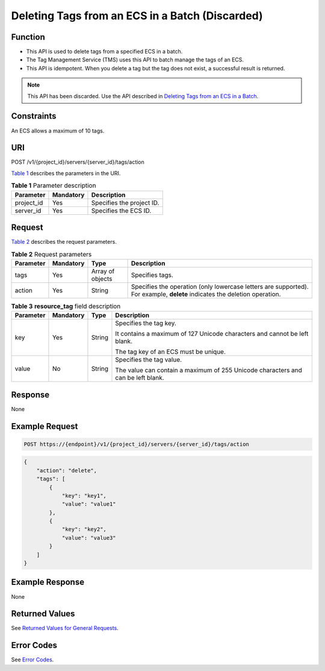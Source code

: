 Deleting Tags from an ECS in a Batch (Discarded)
================================================

Function
--------

-  This API is used to delete tags from a specified ECS in a batch.
-  The Tag Management Service (TMS) uses this API to batch manage the tags of an ECS.
-  This API is idempotent. When you delete a tag but the tag does not exist, a successful result is returned.

.. note::

   This API has been discarded. Use the API described in `Deleting Tags from an ECS in a Batch <../../apis_recommended/tag_management/deleting_tags_from_an_ecs_in_a_batch.html>`__.

Constraints
-----------

An ECS allows a maximum of 10 tags.

URI
---

POST /v1/{project_id}/servers/{server_id}/tags/action

`Table 1 <#enustopic0000001252263549enustopic0096282701table19484740133714>`__ describes the parameters in the URI. 

.. _ENUSTOPIC0000001252263549enustopic0096282701table19484740133714:

.. table:: **Table 1** Parameter description

   ========== ========= =========================
   Parameter  Mandatory Description
   ========== ========= =========================
   project_id Yes       Specifies the project ID.
   server_id  Yes       Specifies the ECS ID.
   ========== ========= =========================

Request
-------

`Table 2 <#enustopic0000001252263549table787034194212>`__ describes the request parameters.



.. _ENUSTOPIC0000001252263549table787034194212:

.. table:: **Table 2** Request parameters

   +-----------+-----------+------------------+---------------------------------------------------------------------------------------------------------------------------+
   | Parameter | Mandatory | Type             | Description                                                                                                               |
   +===========+===========+==================+===========================================================================================================================+
   | tags      | Yes       | Array of objects | Specifies tags.                                                                                                           |
   +-----------+-----------+------------------+---------------------------------------------------------------------------------------------------------------------------+
   | action    | Yes       | String           | Specifies the operation (only lowercase letters are supported). For example, **delete** indicates the deletion operation. |
   +-----------+-----------+------------------+---------------------------------------------------------------------------------------------------------------------------+



.. _ENUSTOPIC0000001252263549table3147055191316:

.. table:: **Table 3** **resource_tag** field description

   +-----------------+-----------------+-----------------+----------------------------------------------------------------------------------+
   | Parameter       | Mandatory       | Type            | Description                                                                      |
   +=================+=================+=================+==================================================================================+
   | key             | Yes             | String          | Specifies the tag key.                                                           |
   |                 |                 |                 |                                                                                  |
   |                 |                 |                 | It contains a maximum of 127 Unicode characters and cannot be left blank.        |
   |                 |                 |                 |                                                                                  |
   |                 |                 |                 | The tag key of an ECS must be unique.                                            |
   +-----------------+-----------------+-----------------+----------------------------------------------------------------------------------+
   | value           | No              | String          | Specifies the tag value.                                                         |
   |                 |                 |                 |                                                                                  |
   |                 |                 |                 | The value can contain a maximum of 255 Unicode characters and can be left blank. |
   +-----------------+-----------------+-----------------+----------------------------------------------------------------------------------+

Response
--------

None

Example Request
---------------

.. code-block::

   POST https://{endpoint}/v1/{project_id}/servers/{server_id}/tags/action

.. code-block::

   {
       "action": "delete",
       "tags": [
           {
               "key": "key1",
               "value": "value1"
           },
           {
               "key": "key2",
               "value": "value3"
           }
       ]
   }

Example Response
----------------

None

Returned Values
---------------

See `Returned Values for General Requests <../../common_parameters/returned_values_for_general_requests.html>`__.

Error Codes
-----------

See `Error Codes <../../appendix/error_codes.html>`__.



